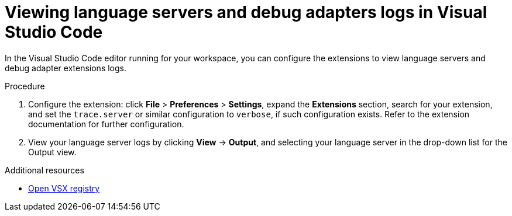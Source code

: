 :_content-type: ASSEMBLY
:description: Viewing {prod-short} workspace language servers and debug adapters logs in Visual Studio Code
:keywords: administration-guide, logs
:navtitle: Language servers and debug adapters logs in the editor
:page-aliases:

[id="viewing-language-servers-and-debug-adapters-logs-in-visual-studio-code"]
= Viewing language servers and debug adapters logs in Visual Studio Code

In the Visual Studio Code editor running for your workspace,
you can configure the extensions to view language servers and debug adapter extensions logs.

.Procedure
. Configure the extension: click *File* > *Preferences* > *Settings*, expand the *Extensions* section, search for your extension, and set the `trace.server` or similar configuration to `verbose`, if such configuration exists.
Refer to the extension documentation for further configuration.

. View your language server logs by clicking *View* → *Output*, and selecting your language server in the drop-down list for the Output view.

.Additional resources
* link:https://open-vsx.org/[Open VSX registry]
